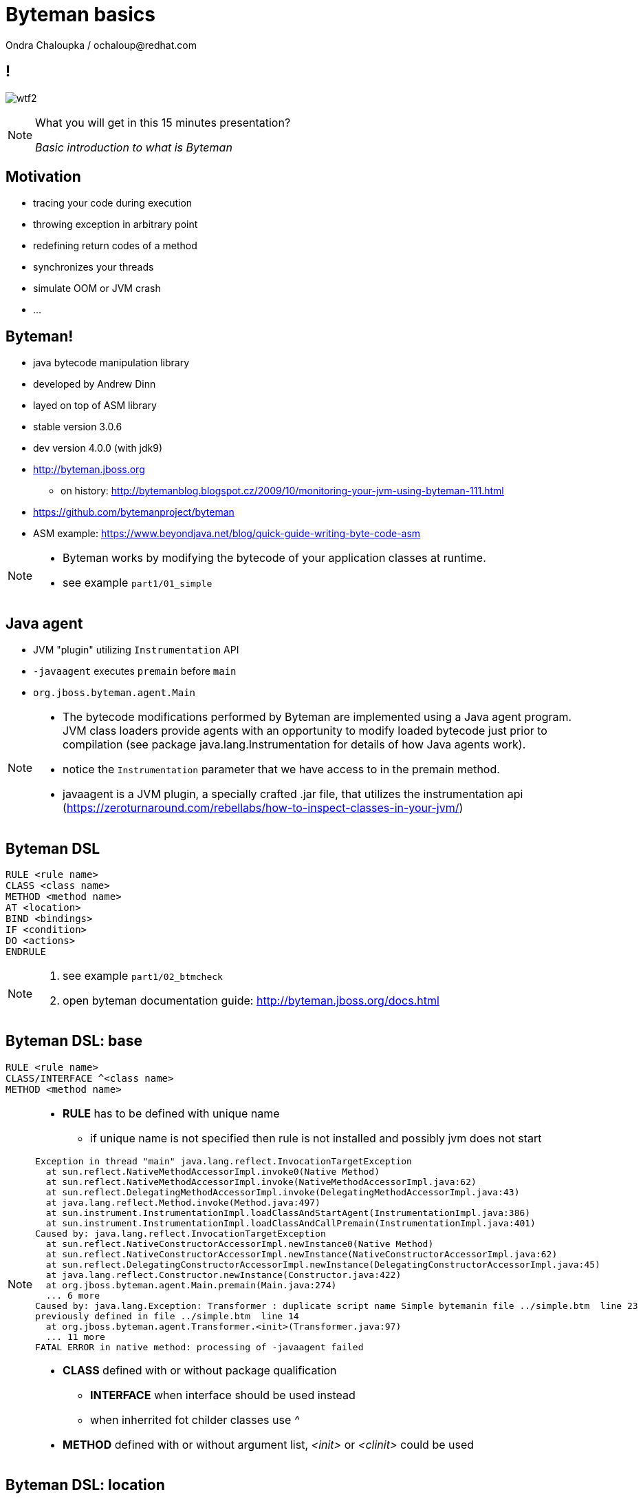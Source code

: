 :source-highlighter: highlight.js
:revealjs_theme: redhat
:revealjs_controls: false
:revealjs_center: true
:revealjs_transition: fade

:images: ./images


= Byteman basics
Ondra Chaloupka / ochaloup@redhat.com


== !

image:{images}/misc/wtf2.jpg[role="noborder"]

[NOTE.speaker]
--
What you will get in this 15 minutes presentation?

_Basic introduction to what is Byteman_
--

== Motivation

* tracing your code during execution
* throwing exception in arbitrary point
* redefining return codes of a method
* synchronizes your threads
* simulate OOM or JVM crash
* ...

== Byteman!

* java bytecode manipulation library
* developed by Andrew Dinn
* layed on top of ASM library
* stable version 3.0.6
* dev version 4.0.0 (with jdk9)
* http://byteman.jboss.org
** on history: http://bytemanblog.blogspot.cz/2009/10/monitoring-your-jvm-using-byteman-111.html
* https://github.com/bytemanproject/byteman
* ASM example: https://www.beyondjava.net/blog/quick-guide-writing-byte-code-asm

[NOTE.speaker]
--
* Byteman works by modifying the bytecode of your application classes at runtime.

* see example `part1/01_simple`
--

== Java agent

* JVM "plugin" utilizing `Instrumentation` API
* `-javaagent` executes `premain` before `main`
* `org.jboss.byteman.agent.Main`

[NOTE.speaker]
--
* The bytecode modifications performed by Byteman are implemented using a Java agent program.
  JVM class loaders provide agents with an opportunity to modify loaded bytecode just prior to compilation
  (see package java.lang.Instrumentation for details of how Java agents work).
* notice the `Instrumentation` parameter that we have access to in the premain method.
* javaagent is a JVM plugin, a specially crafted .jar file, that utilizes the instrumentation api
  (https://zeroturnaround.com/rebellabs/how-to-inspect-classes-in-your-jvm/)
--

== Byteman DSL

```
RULE <rule name>
CLASS <class name>
METHOD <method name>
AT <location>
BIND <bindings>
IF <condition>
DO <actions>
ENDRULE
```

[NOTE.speaker]
--
. see example `part1/02_btmcheck`
. open byteman documentation guide: http://byteman.jboss.org/docs.html
--

== Byteman DSL: base

```
RULE <rule name>
CLASS/INTERFACE ^<class name>
METHOD <method name>
```

[NOTE.speaker]
--
* *RULE* has to be defined with unique name
**  if unique name is not specified then rule is not installed
    and possibly jvm does not start

```
Exception in thread "main" java.lang.reflect.InvocationTargetException
  at sun.reflect.NativeMethodAccessorImpl.invoke0(Native Method)
  at sun.reflect.NativeMethodAccessorImpl.invoke(NativeMethodAccessorImpl.java:62)
  at sun.reflect.DelegatingMethodAccessorImpl.invoke(DelegatingMethodAccessorImpl.java:43)
  at java.lang.reflect.Method.invoke(Method.java:497)
  at sun.instrument.InstrumentationImpl.loadClassAndStartAgent(InstrumentationImpl.java:386)
  at sun.instrument.InstrumentationImpl.loadClassAndCallPremain(InstrumentationImpl.java:401)
Caused by: java.lang.reflect.InvocationTargetException
  at sun.reflect.NativeConstructorAccessorImpl.newInstance0(Native Method)
  at sun.reflect.NativeConstructorAccessorImpl.newInstance(NativeConstructorAccessorImpl.java:62)
  at sun.reflect.DelegatingConstructorAccessorImpl.newInstance(DelegatingConstructorAccessorImpl.java:45)
  at java.lang.reflect.Constructor.newInstance(Constructor.java:422)
  at org.jboss.byteman.agent.Main.premain(Main.java:274)
  ... 6 more
Caused by: java.lang.Exception: Transformer : duplicate script name Simple bytemanin file ../simple.btm  line 23
previously defined in file ../simple.btm  line 14
  at org.jboss.byteman.agent.Transformer.<init>(Transformer.java:97)
  ... 11 more
FATAL ERROR in native method: processing of -javaagent failed
```

* *CLASS* defined with or without package qualification
** *INTERFACE* when interface should be used instead
** when inherrited fot childer classes use _^_
* *METHOD* defined with or without argument list, _<init>_ or _<clinit>_ could be used
--

== Byteman DSL: location

* AT ENTRY/EXIT
* AT LINE
* AT/AFTER READ/WRITE
* AT/AFTER INVOKE
* AT/AFTER SYNCHRONIZE
* AT THROW/EXCEPTION EXIT

== Byteman DSL: bind/if/do

```
RULE dump at ActiveMQRAManagedConnection
CLASS ActiveMQRAManagedConnection
METHOD getXAResource
AT INVOKE org.apache.activemq.artemis.service.extensions.ServiceUtils.wrapXAResource
BIND
  c:ClientSessionInternal = $csi;
  p:java.util.Map = $xaResourceProperties;
  n:String = c.getNodeId();
IF true
DO
  debug("Class " + $0.getClass().getName() + ", props: " + p + ", nodeid: " + n);
  Thread.dumpStack();
ENDRULE
```

[NOTE.speaker]
--
* *BIND* computes values for variables which can subsequently be referenced in the rule body
** *BIND NOTHING* could be ommitted
** `$0` is recipient of the method calls, it could be interchanged for `$this`
** `$1, $2, ...` are parameters of the method
* *IF* condition when to execute the rule
* *DO* some actions
** you can use method defined in `org.jboss.byteman.rule.helper.Helper`
--

== Byteman DSL: helper

```
CLASS org.jboss.as.test.jbossts.crashrec.common.CrashBeanCommon
METHOD beforeEntityUpdate
HELPER org.jboss.byteman.contrib.dtest.BytemanTestHelper
AT ENTRY
IF true
DO $0.enlistSynchronization(1), $0.enlistXAResource(1)
ENDRULE
```

* util methods from `org.jboss.byteman.rule.helper.Helper`
* https://github.com/bytemanproject/byteman/blob/master/agent/src/main/java/org/jboss/byteman/rule/helper/Helper.java

=== Byteman DSL: helper

```
java -javaagent:$BYTEMAN_HOME/lib/byteman.jar=script:../simple.btm,sys:helper.jar -cp application.jar org.jboss.qa.App
```

== Byteman administration

* `bmjava`
* `bminstall`
* `bmsubmit`
* on wildfly

[NOTE.speaker]
--
* *bmjava* launching java program instrumeted with byteman
* *bmsubmit* submits rule `-l`
* *bminstall* uses Java API for dynamic attach (imports `com.sun.tools.attach.VirtualMachine`,
  check code of org.jboss.byteman.agent.install.Install where agent jar is installed,
  This loads jar file and search for class with method `agentmain` which is `org.jboss.byteman.agent.Main`.
. see example `part1/03_bmsubmit`
--


== !

image:{images}/misc/cajk.jpg[role="noborder", , height="300"]

http://blog.eisele.net/2015/02/byteman-swiss-army-knife-for-byte-code.html

[NOTE.speaker]
--
Please submit your talk to our lighting talks schedule.
--

== Other tools for working with bytecode

* ASM: http://asm.ow2.org
* Javassist: http://jboss-javassist.github.io/javassist
* Byte Buddy: http://bytebuddy.net
* cglib: https://github.com/cglib/cglib
* Java Proxies: http://docs.oracle.com/javase/8/docs/api/java/lang/reflect/Proxy.html

[NOTE.speaker]
--
 * ASM and Javassist are libraries which rather help to build other bytecode
   manipulation tools
 * Bytebuddy - Byte Buddy is to work declaratively, both by focusing
   on its domain specific language and the use of annotations
 ** How does it compare to bytebuddy? (http://blog.eisele.net/2015/02/byteman-swiss-army-knife-for-byte-code.html)
    Different purpose: Byteman provides A LOT helpers to aid in debugging code. Joining/Rendezvous of several Threads is very easy to achieve, also quickly tracing the execution path is very easy.
    So ByteMan assists with unit testing and finding trick bugs, ByteBuddy goes more into the direction of AspectJ
 * cglib - long living project, not much active development
 * Java proxies (stole from bytebuddy page): The Java Class Library comes with a proxy toolkit
   that allows for the creation of classes that implement a given set of interfaces.
   This built-in proxy supplier is handy but also very limited.
--

== References

 * Byteman guide: http://byteman.jboss.org/documentation
 * Java agent:  https://zeroturnaround.com/rebellabs/how-to-inspect-classes-in-your-jvm
 * http://www.mastertheboss.com/jboss-frameworks/byteman/introduction-to-byteman
 * http://www.beyondjava.net/blog/quick-guide-writing-byte-code-asm/
 * http://www.c2b2.co.uk/middleware-blog/using-custom-helpers-with-byteman.php

